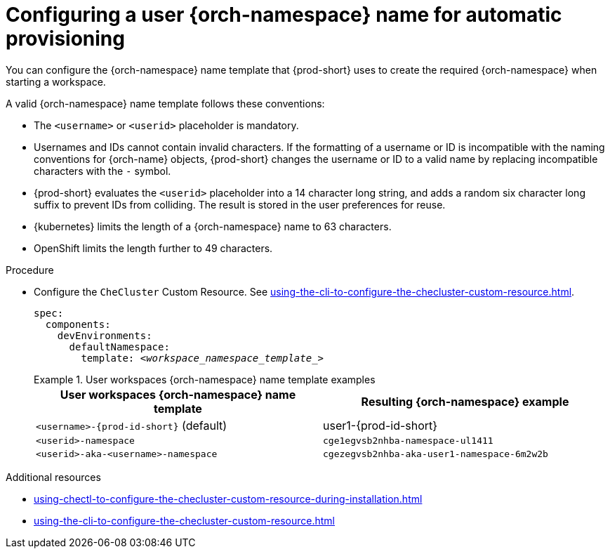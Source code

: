 :_content-type: PROCEDURE
:description: Configuring a user {orch-namespace} name for automatic provisioning
:keywords: administration guide, configuring, namespace
:navtitle: Configuring {orch-namespace} name
:page-aliases:

[id="configuring-a-user-{orch-namespace}-name-for-automatic-provisioning"]
= Configuring a user {orch-namespace} name for automatic provisioning

You can configure the {orch-namespace} name template that {prod-short} uses to create the required {orch-namespace} when starting a workspace.

A valid {orch-namespace} name template follows these conventions:

* The `<username>` or `<userid>` placeholder is mandatory.

* Usernames and IDs cannot contain invalid characters. If the formatting of a username or ID is incompatible with the naming conventions for {orch-name} objects, {prod-short} changes the username or ID to a valid name by replacing incompatible characters with the `-` symbol. 

* {prod-short} evaluates the `<userid>` placeholder into a 14 character long string, and adds a random six character long suffix to prevent IDs from colliding. The result is stored in the user preferences for reuse.

* {kubernetes} limits the length of a {orch-namespace} name to 63 characters. 

* OpenShift limits the length further to 49 characters.



.Procedure

* Configure the `CheCluster` Custom Resource. See xref:using-the-cli-to-configure-the-checluster-custom-resource.adoc[].
+
[source,yaml,subs="+quotes,+attributes"]
----
spec:
  components:
    devEnvironments:
      defaultNamespace:
        template: __<workspace_namespace_template_>__
----
+
.User workspaces {orch-namespace} name template examples
====
[%header,cols="1,1"]  
|=== 
|User workspaces {orch-namespace} name template
|Resulting {orch-namespace} example

|`<username>-{prod-id-short}` (default)
|user1-{prod-id-short}

|`<userid>-namespace` 
|`cge1egvsb2nhba-namespace-ul1411` 

|`<userid>-aka-<username>-namespace`
|`cgezegvsb2nhba-aka-user1-namespace-6m2w2b`
|=== 
====

.Additional resources

* xref:using-chectl-to-configure-the-checluster-custom-resource-during-installation.adoc[]

* xref:using-the-cli-to-configure-the-checluster-custom-resource.adoc[]
